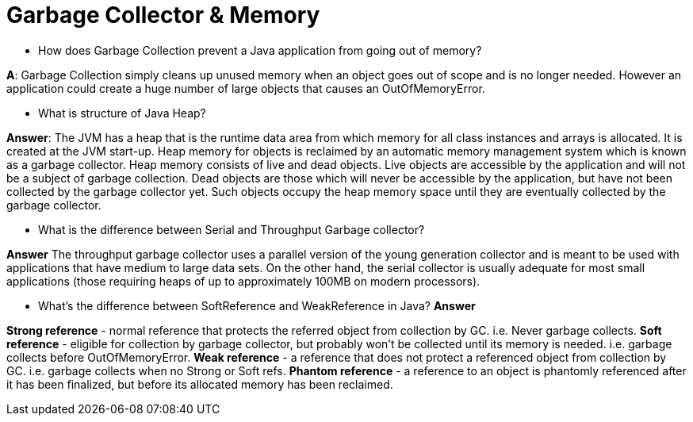 
= Garbage Collector & Memory

* How does Garbage Collection prevent a Java application from going out of memory?

*A*: Garbage Collection simply cleans up unused memory when an object goes out of scope and is no longer needed. However an application could create a huge number of large objects that causes an OutOfMemoryError.

* What is structure of Java Heap?

*Answer*:
The JVM has a heap that is the runtime data area from which memory for all class instances and arrays is allocated. It is created at the JVM start-up. Heap memory for objects is reclaimed by an automatic memory management system which is known as a garbage collector. Heap memory consists of live and dead objects. Live objects are accessible by the application and will not be a subject of garbage collection. Dead objects are those which will never be accessible by the application, but have not been collected by the garbage collector yet. Such objects occupy the heap memory space until they are eventually collected by the garbage collector.

* What is the difference between Serial and Throughput Garbage collector?

*Answer*
The throughput garbage collector uses a parallel version of the young generation collector and is meant to be used with applications that have medium to large data sets. On the other hand, the serial collector is usually adequate for most small applications (those requiring heaps of up to approximately 100MB on modern processors).

* What's the difference between SoftReference and WeakReference in Java?
*Answer*

*Strong reference* - normal reference that protects the referred object from collection by GC. i.e. Never garbage collects.
*Soft reference* - eligible for collection by garbage collector, but probably won't be collected until its memory is needed. i.e. garbage collects before OutOfMemoryError.
*Weak reference* - a reference that does not protect a referenced object from collection by GC. i.e. garbage collects when no Strong or Soft refs.
*Phantom reference* - a reference to an object is phantomly referenced after it has been finalized, but before its allocated memory has been reclaimed.